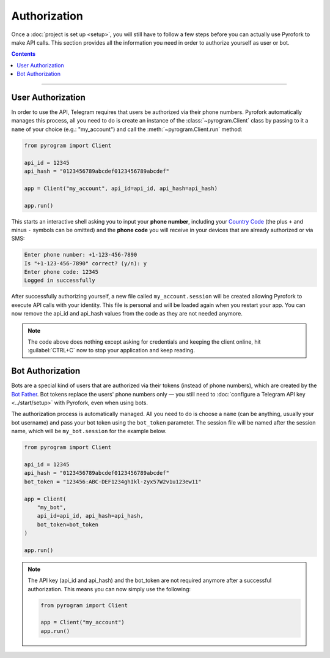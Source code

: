 Authorization
=============

Once a :doc:`project is set up <setup>`, you will still have to follow a few steps before you can actually use Pyrofork to make
API calls. This section provides all the information you need in order to authorize yourself as user or bot.

.. contents:: Contents
    :backlinks: none
    :depth: 1
    :local:

-----

User Authorization
------------------

In order to use the API, Telegram requires that users be authorized via their phone numbers.
Pyrofork automatically manages this process, all you need to do is create an instance of the
:class:`~pyrogram.Client` class by passing to it a ``name`` of your choice (e.g.: "my_account") and call
the :meth:`~pyrogram.Client.run` method:

.. code-block:: python

    from pyrogram import Client

    api_id = 12345
    api_hash = "0123456789abcdef0123456789abcdef"

    app = Client("my_account", api_id=api_id, api_hash=api_hash)

    app.run()

This starts an interactive shell asking you to input your **phone number**, including your `Country Code`_ (the plus
``+`` and minus ``-`` symbols can be omitted) and the **phone code** you will receive in your devices that are already
authorized or via SMS:

.. code-block:: text

    Enter phone number: +1-123-456-7890
    Is "+1-123-456-7890" correct? (y/n): y
    Enter phone code: 12345
    Logged in successfully

After successfully authorizing yourself, a new file called ``my_account.session`` will be created allowing Pyrofork to
execute API calls with your identity. This file is personal and will be loaded again when you restart your app.
You can now remove the api_id and api_hash values from the code as they are not needed anymore.

.. note::

    The code above does nothing except asking for credentials and keeping the client online, hit :guilabel:`CTRL+C` now
    to stop your application and keep reading.

Bot Authorization
-----------------

Bots are a special kind of users that are authorized via their tokens (instead of phone numbers), which are created by
the `Bot Father`_. Bot tokens replace the users' phone numbers only — you still need to
:doc:`configure a Telegram API key <../start/setup>` with Pyrofork, even when using bots.

The authorization process is automatically managed. All you need to do is choose a ``name`` (can be anything,
usually your bot username) and pass your bot token using the ``bot_token`` parameter. The session file will be named
after the session name, which will be ``my_bot.session`` for the example below.

.. code-block:: python

    from pyrogram import Client

    api_id = 12345
    api_hash = "0123456789abcdef0123456789abcdef"
    bot_token = "123456:ABC-DEF1234ghIkl-zyx57W2v1u123ew11"

    app = Client(
        "my_bot",
        api_id=api_id, api_hash=api_hash,
        bot_token=bot_token
    )

    app.run()

.. _Country Code: https://en.wikipedia.org/wiki/List_of_country_calling_codes
.. _Bot Father: https://t.me/botfather

.. note::

    The API key (api_id and api_hash) and the bot_token are not required anymore after a successful authorization.
    This means you can now simply use the following:

    .. code-block:: python

        from pyrogram import Client

        app = Client("my_account")
        app.run()